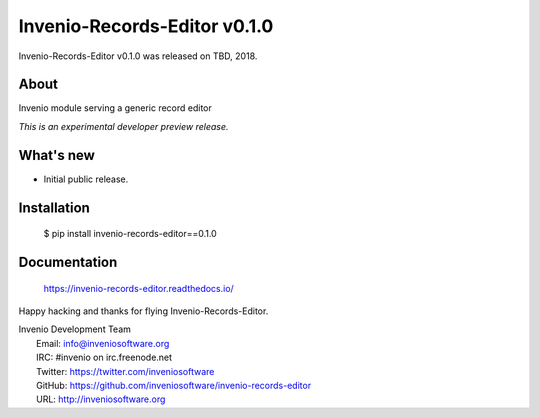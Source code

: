 ==============================
 Invenio-Records-Editor v0.1.0
==============================

Invenio-Records-Editor v0.1.0 was released on TBD, 2018.

About
-----

Invenio module serving a generic record editor

*This is an experimental developer preview release.*

What's new
----------

- Initial public release.

Installation
------------

   $ pip install invenio-records-editor==0.1.0

Documentation
-------------

   https://invenio-records-editor.readthedocs.io/

Happy hacking and thanks for flying Invenio-Records-Editor.

| Invenio Development Team
|   Email: info@inveniosoftware.org
|   IRC: #invenio on irc.freenode.net
|   Twitter: https://twitter.com/inveniosoftware
|   GitHub: https://github.com/inveniosoftware/invenio-records-editor
|   URL: http://inveniosoftware.org
